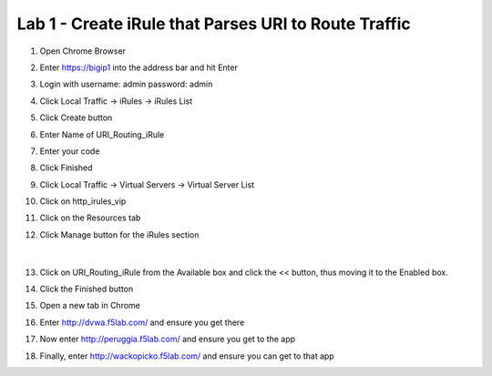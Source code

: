 #####################################################
Lab 1 - Create iRule that Parses URI to Route Traffic
#####################################################

#. Open Chrome Browser
#. Enter https://bigip1 into the address bar and hit Enter
#. Login with username: admin password: admin
#. Click Local Traffic -> iRules  -> iRules List
#. Click Create button
#. Enter Name of URI_Routing_iRule
#. Enter your code
#. Click Finished
#. Click Local Traffic -> Virtual Servers -> Virtual Server List
#. Click on http_irules_vip
#. Click on the Resources tab
#. Click Manage button for the iRules section

   .. figure:: ./images/iRulesManage.png
      :width: 1200

   |

#.	Click on URI_Routing_iRule from the Available box and click the << button, thus moving it to the Enabled box.
#.	Click the Finished button
#.	Open a new tab in Chrome
#.	Enter http://dvwa.f5lab.com/ and ensure you get there
#.	Now enter http://peruggia.f5lab.com/ and ensure you get to the app
#. Finally, enter http://wackopicko.f5lab.com/  and ensure you can get to that app
